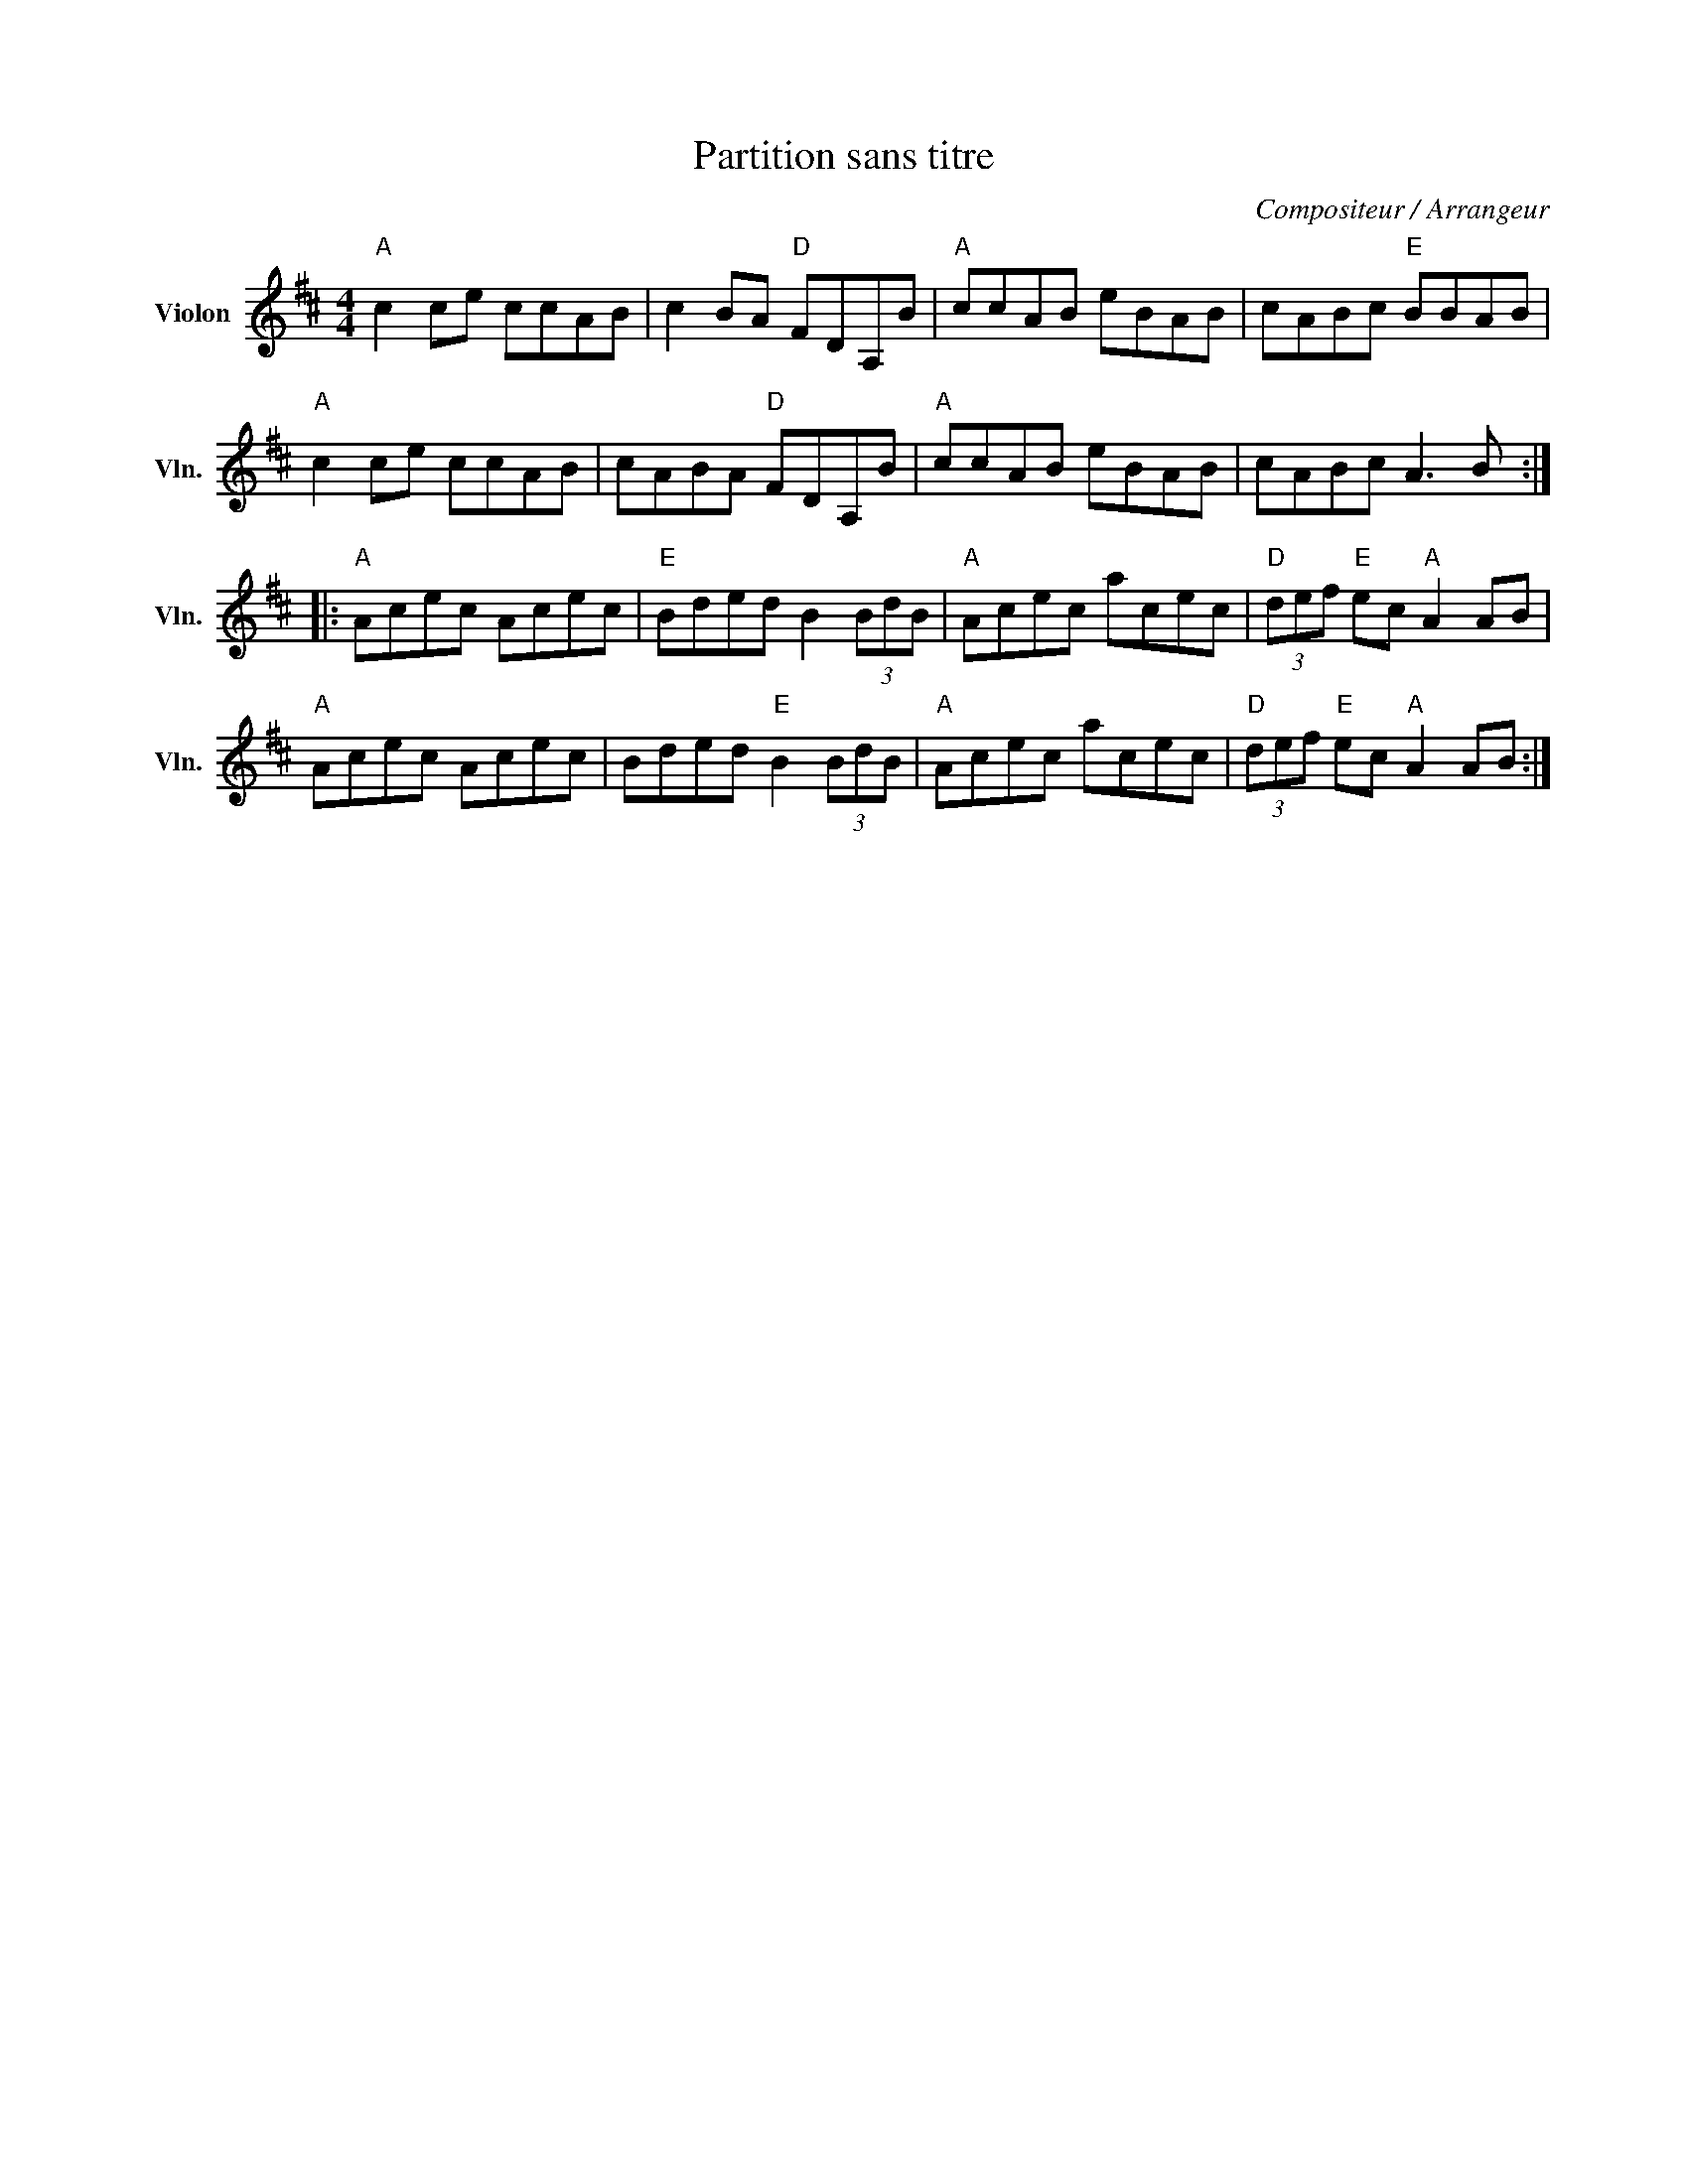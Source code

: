 X:1
T:Partition sans titre
C:Compositeur / Arrangeur
L:1/8
M:4/4
I:linebreak $
K:D
V:1 treble nm="Violon" snm="Vln."
V:1
"A" c2 ce ccAB | c2 BA"D" FDA,B |"A" ccAB eBAB | cABc"E" BBAB |"A" c2 ce ccAB | cABA"D" FDA,B | %6
"A" ccAB eBAB | cABc A3 B ::"A" Acec Acec |"E" Bded B2 (3BdB |"A" Acec acec | %11
"D" (3def"E" ec"A" A2 AB |"A" Acec Acec | Bded"E" B2 (3BdB |"A" Acec acec | %15
"D" (3def"E" ec"A" A2 AB :| %16
